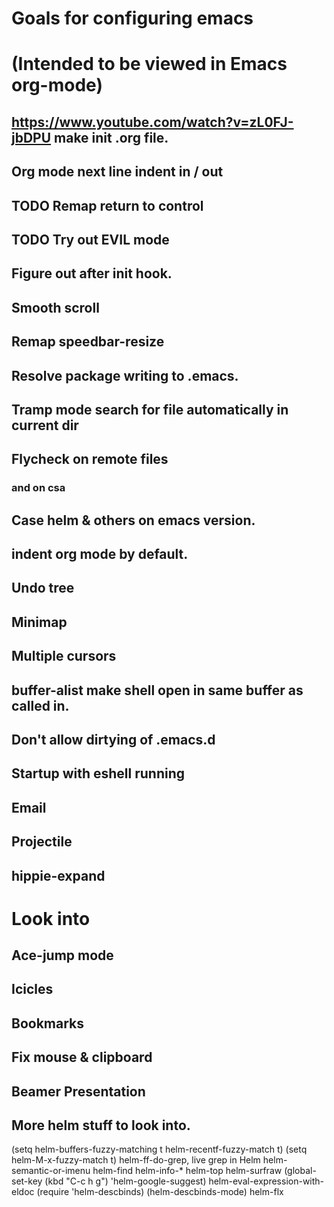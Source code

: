 * Goals for configuring emacs 
* (Intended to be viewed in Emacs org-mode)


** https://www.youtube.com/watch?v=zL0FJ-jbDPU make init .org file.
** Org mode next line indent in / out
** TODO Remap return to control
** TODO Try out EVIL mode
** Figure out after init hook.
** Smooth scroll
** Remap speedbar-resize
** Resolve package writing to .emacs.
** Tramp mode search for file automatically in current dir
** Flycheck on remote files
*** and on csa
** Case helm & others on emacs version.
** indent org mode by default.
** Undo tree
** Minimap
** Multiple cursors
** buffer-alist make shell open in same buffer as called in.
** Don't allow dirtying of .emacs.d
** Startup with eshell running
** Email
** Projectile
** hippie-expand

* Look into
** Ace-jump mode
** Icicles
** Bookmarks
** Fix mouse & clipboard
** Beamer Presentation

** More helm stuff to look into.
   (setq helm-buffers-fuzzy-matching t
   helm-recentf-fuzzy-match    t)
   (setq helm-M-x-fuzzy-match t)
   helm-ff-do-grep, live grep in Helm
   helm-semantic-or-imenu
   helm-find
   helm-info-*
   helm-top
   helm-surfraw
   (global-set-key (kbd "C-c h g") 'helm-google-suggest)
   helm-eval-expression-with-eldoc
   (require 'helm-descbinds)
   (helm-descbinds-mode)
   helm-flx
